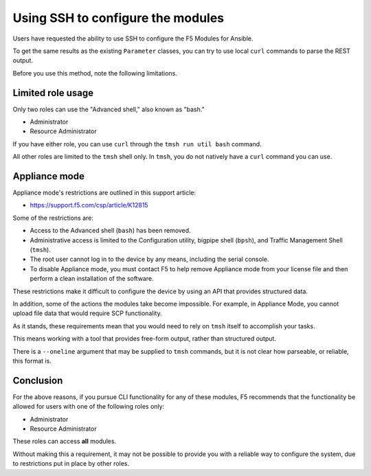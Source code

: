 Using SSH to configure the modules
==================================

Users have requested the ability to use SSH to configure the F5 Modules for Ansible.

To get the same results as the existing ``Parameter`` classes, you can try to use local ``curl`` commands to parse the REST output.

Before you use this method, note the following limitations.

Limited role usage
------------------

Only two roles can use the "Advanced shell," also known as "bash."

- Administrator
- Resource Administrator

If you have either role, you can use ``curl`` through the ``tmsh run util bash`` command.

All other roles are limited to the ``tmsh`` shell only. In ``tmsh``, you do not natively have a ``curl`` command you can use.

Appliance mode
--------------

Appliance mode's restrictions are outlined in this support article:

- https://support.f5.com/csp/article/K12815

Some of the restrictions are:

- Access to the Advanced shell (``bash``) has been removed.
- Administrative access is limited to the Configuration utility, bigpipe shell (``bpsh``), and Traffic Management Shell (``tmsh``).
- The root user cannot log in to the device by any means, including the serial console.
- To disable Appliance mode, you must contact F5 to help remove Appliance mode from your license file and then perform a clean installation of the software.

These restrictions make it difficult to configure the device by using an API that provides structured data.

In addition, some of the actions the modules take become impossible. For example, in Appliance Mode, you cannot upload file data that would require SCP functionality.

As it stands, these requirements mean that you would need to rely on ``tmsh`` itself to accomplish your tasks.

This means working with a tool that provides free-form output, rather than structured output.

There is a ``--oneline`` argument that may be supplied to ``tmsh`` commands, but it is not clear how parseable, or reliable, this format is.

Conclusion
----------

For the above reasons, if you pursue CLI functionality for any of these modules, F5 recommends that the functionality be allowed for users with one of the following roles only:

- Administrator
- Resource Administrator

These roles can access **all** modules.

Without making this a requirement, it may not be possible to provide you with a reliable way to configure the system, due to restrictions put in place by other roles.
